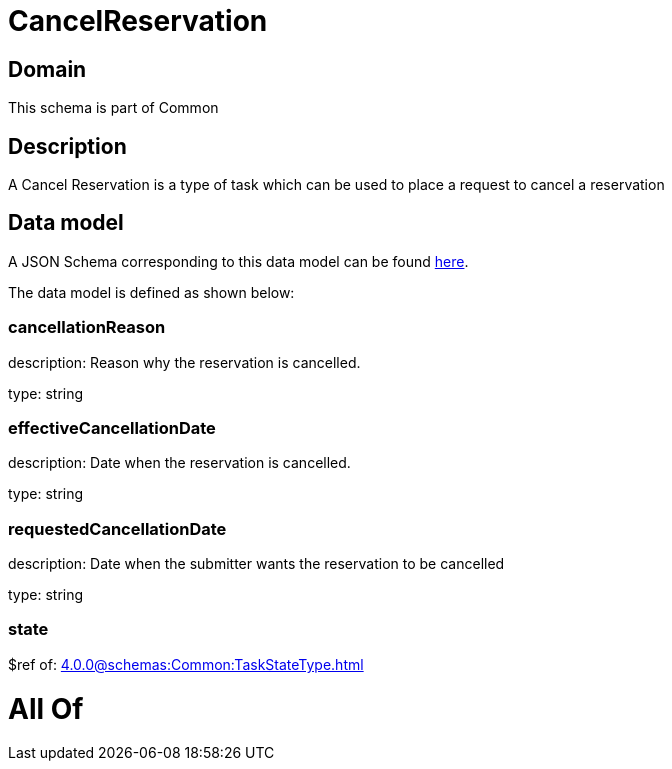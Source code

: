 = CancelReservation

[#domain]
== Domain

This schema is part of Common

[#description]
== Description

A Cancel Reservation is a type of task which  can  be used to place a request to cancel a reservation


[#data_model]
== Data model

A JSON Schema corresponding to this data model can be found https://tmforum.org[here].

The data model is defined as shown below:


=== cancellationReason
description: Reason why the reservation is cancelled.

type: string


=== effectiveCancellationDate
description: Date when the reservation is cancelled.

type: string


=== requestedCancellationDate
description: Date when the submitter wants the reservation to be cancelled

type: string


=== state
$ref of: xref:4.0.0@schemas:Common:TaskStateType.adoc[]


= All Of 
